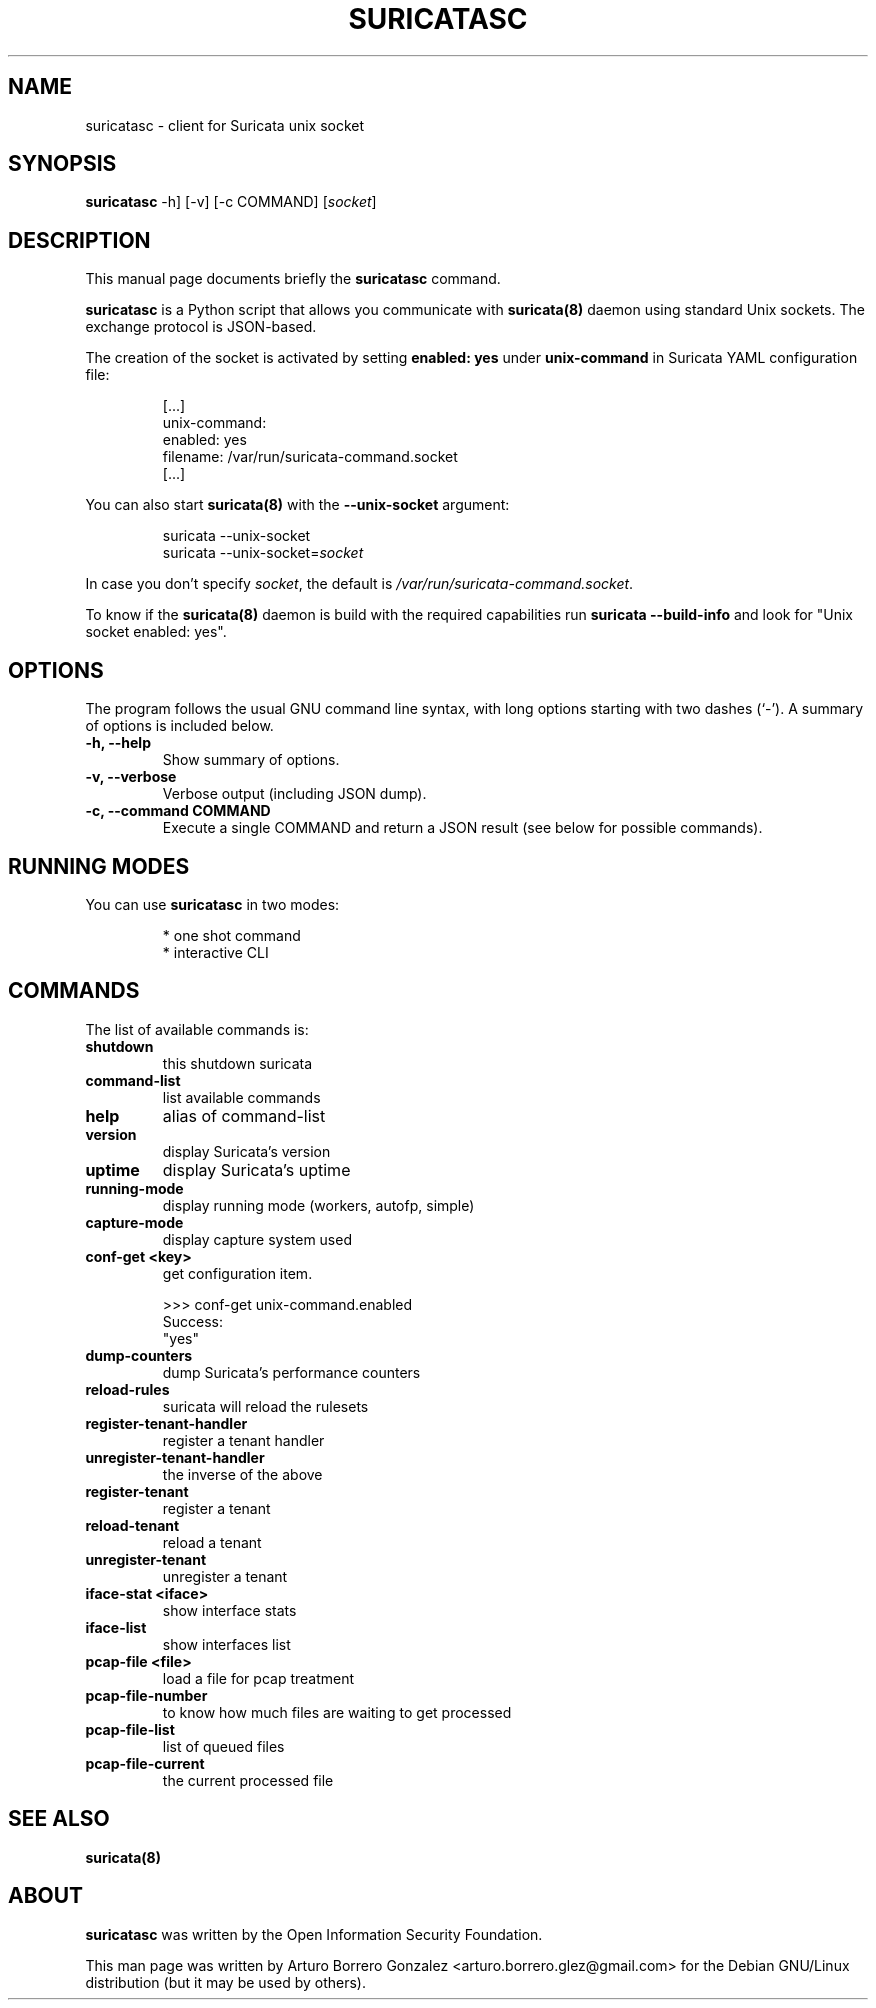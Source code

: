 .\" (C) Copyright 2015-2016 Arturo Borrero Gonzalez <arturo.borrero.glez@gmail.com>,
.\"
.\"
.TH SURICATASC 1 "Jul  28, 2016"
.\" Please adjust this date whenever updating the manpage.

.SH NAME
suricatasc \- client for Suricata unix socket
.SH SYNOPSIS
.B suricatasc
-h] [-v] [-c COMMAND] [\fIsocket\fP]
.br
.SH DESCRIPTION
This manual page documents briefly the \fBsuricatasc\fP command.
.PP
\fBsuricatasc\fP is a Python script that allows you communicate with \fBsuricata(8)\fP daemon using
standard Unix sockets. The exchange protocol is JSON-based.
.PP
The creation of the socket is activated by setting \fBenabled: yes\fP under \fBunix-command\fP in Suricata YAML configuration file:

.IP
[...]
.br
unix-command:
.br
  enabled: yes
.br
  filename: /var/run/suricata-command.socket
.br
[...]
.PP
You can also start \fBsuricata(8)\fP with the \fB--unix-socket\fP argument:
.IP
suricata --unix-socket
.br
suricata --unix-socket=\fIsocket\fP
.br
.PP
In case you don't specify \fIsocket\fP, the default is \fI/var/run/suricata-command.socket\fP.
.PP
To know if the \fBsuricata(8)\fP daemon is build with the required
capabilities run \fBsuricata --build-info\fP and look for "Unix socket enabled: yes".
.SH OPTIONS
The program follows the usual GNU command line syntax, with long
options starting with two dashes (`-').
A summary of options is included below.

.TP
.B \-h, \-\-help
Show summary of options.

.TP
.B \-v, \-\-verbose
Verbose output (including JSON dump).

.TP
.B \-c, \-\-command COMMAND
Execute a single COMMAND and return a JSON result (see below for possible commands).

.SH RUNNING MODES
You can use \fBsuricatasc\fP in two modes:
.IP
* one shot command
.br
* interactive CLI
.PP

.SH COMMANDS
The list of available commands is:
.TP
.B shutdown
this shutdown suricata
.TP
.B command-list
list available commands
.TP
.B help
alias of command-list
.TP
.B version
display Suricata's version
.TP
.B uptime
display Suricata's uptime
.TP
.B running-mode
display running mode (workers, autofp, simple)
.TP
.B capture-mode
display capture system used
.TP
.B conf-get <key>
get configuration item.

.IP
>>> conf-get unix-command.enabled
.br
Success:
.br
"yes"

.TP
.B dump-counters
dump Suricata's performance counters
.TP
.B reload-rules
suricata will reload the rulesets
.TP
.B register-tenant-handler
register a tenant handler
.TP
.B unregister-tenant-handler
the inverse of the above
.TP
.B register-tenant
register a tenant
.TP
.B reload-tenant
reload a tenant
.TP
.B unregister-tenant
unregister a tenant
.TP
.B iface-stat <iface>
show interface stats
.TP
.B iface-list
show interfaces list
.TP
.B pcap-file <file>
load a file for pcap treatment
.TP
.B pcap-file-number
to know how much files are waiting to get processed
.TP
.B pcap-file-list
list of queued files
.TP
.B pcap-file-current
the current processed file

.SH SEE ALSO
\fBsuricata(8)\fP

.SH ABOUT
\fBsuricatasc\fP was written by the Open Information Security Foundation.

This man page was written by Arturo Borrero Gonzalez
<arturo.borrero.glez@gmail.com> for the Debian GNU/Linux distribution (but it may be used by others).

